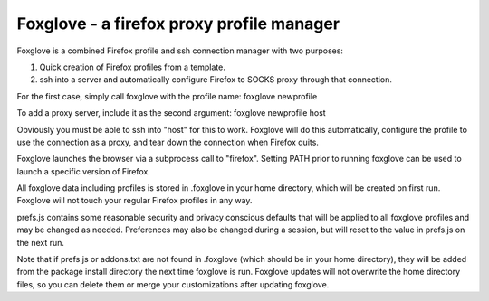 Foxglove - a firefox proxy profile manager
==========================================

Foxglove is a combined Firefox profile and ssh connection manager with two purposes:

1. Quick creation of Firefox profiles from a template.

2. ssh into a server and automatically configure Firefox to SOCKS
   proxy through that connection.

For the first case, simply call foxglove with the profile name: foxglove
newprofile

To add a proxy server, include it as the second argument: foxglove newprofile host

Obviously you must be able to ssh into "host" for this to work. Foxglove will
do this automatically, configure the profile to use the connection as a proxy,
and tear down the connection when Firefox quits.

Foxglove launches the browser via a subprocess call to "firefox". Setting PATH
prior to running foxglove can be used to launch a specific version of Firefox.

All foxglove data including profiles is stored in .foxglove in your home
directory, which will be created on first run. Foxglove will not touch your
regular Firefox profiles in any way.

prefs.js contains some reasonable security and privacy conscious defaults that
will be applied to all foxglove profiles and may be changed as needed.
Preferences may also be changed during a session, but will reset to the value
in prefs.js on the next run.

Note that if prefs.js or addons.txt are not found in .foxglove (which should be
in your home directory), they will be added from the package install directory
the next time foxglove is run. Foxglove updates will not overwrite the home
directory files, so you can delete them or merge your customizations after
updating foxglove.
